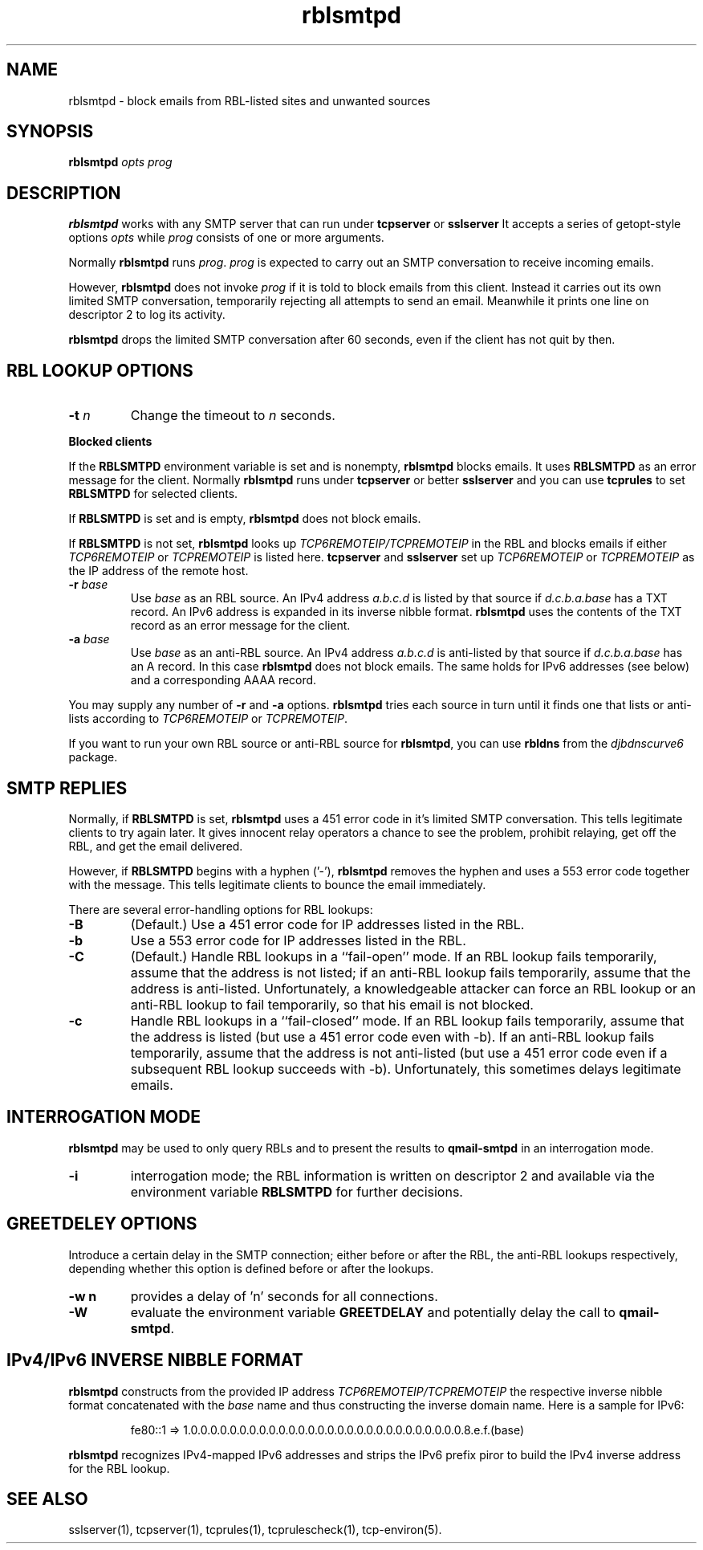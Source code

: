 .TH rblsmtpd 1
.SH NAME
rblsmtpd \- block emails from RBL-listed sites and unwanted sources
.SH SYNOPSIS
.B rblsmtpd
.I opts
.I prog
.SH DESCRIPTION
.B rblsmtpd 
works with any SMTP server that can run under
.B tcpserver
or
.BR sslserver
It accepts a series of getopt-style options
.I opts
while
.I prog
consists of one or more arguments.

Normally
.B rblsmtpd
runs
.IR prog .
.I prog
is expected to carry out an SMTP conversation to receive incoming emails.

However,
.B rblsmtpd
does not invoke
.I prog
if it is told to block emails from this client. 
Instead it carries out its own limited SMTP conversation, 
temporarily rejecting all attempts to send an email. 
Meanwhile it prints one line on descriptor 2 to log its activity.

.B rblsmtpd
drops the limited SMTP conversation after 60 seconds, 
even if the client has not quit by then.
.SH "RBL LOOKUP OPTIONS"
.TP
.B \-t \fIn
Change the timeout to
.I n
seconds.
.P
.B Blocked clients
.P
If the 
.B RBLSMTPD 
environment variable is set and is nonempty,
.B rblsmtpd
blocks emails. It uses 
.B RBLSMTPD 
as an error message for the client. Normally
.B rblsmtpd
runs under
.B tcpserver
or better
.B sslserver
and you can use
.BR tcprules
to set 
.B RBLSMTPD 
for selected clients. 

If 
.B RBLSMTPD
is set and is empty,
.B rblsmtpd
does not block emails. 

If 
.B RBLSMTPD 
is not set,
.B rblsmtpd
looks up 
.I TCP6REMOTEIP/TCPREMOTEIP
in the RBL and blocks emails if either
.I TCP6REMOTEIP
or
.I TCPREMOTEIP
is listed here.
.B tcpserver
and 
.B sslserver
set up
.I TCP6REMOTEIP
or
.I TCPREMOTEIP
as the IP address of the remote host.
.TP
.B \-r \fIbase
Use
.I base
as an RBL source. An IPv4 address
.I a.b.c.d
is listed by that source if
.I d.c.b.a.base
has a TXT record.
An IPv6 address is expanded in its inverse nibble format.
.B rblsmtpd
uses the contents of the TXT record as an error message for the client.
.TP
.B \-a \fIbase
Use
.I base
as an anti-RBL source. An IPv4 address
.I a.b.c.d
is anti-listed by that source if
.I d.c.b.a.base
has an A record. In this case
.B rblsmtpd
does not block emails. The same holds for IPv6 addresses (see below) 
and a corresponding AAAA record. 
.P
You may supply any number of
.B \-r
and
.B \-a
options.
.B rblsmtpd
tries each source in turn until it finds one that lists or anti-lists 
according to 
.I TCP6REMOTEIP
or
.IR TCPREMOTEIP .

If you want to run your own RBL source or anti-RBL source for
.BR rblsmtpd ,
you can use
.B rbldns
from the 
.I djbdnscurve6 
package.
.SH "SMTP REPLIES"
Normally, if 
.B RBLSMTPD 
is set,
.B rblsmtpd
uses a 451 error code in it's limited SMTP conversation. 
This tells legitimate clients to try again later. 
It gives innocent relay operators a chance to see the problem, 
prohibit relaying, get off the RBL, and get the email delivered. 

However, if 
.B RBLSMTPD 
begins with a hyphen ('-'),
.B rblsmtpd
removes the hyphen and uses a 553 error code together with the message.
This tells legitimate clients to bounce the email immediately. 

There are several error-handling options for RBL lookups:
.TP
.B \-B
(Default.) Use a 451 error code for IP addresses listed in the RBL.
.TP
.B \-b
Use a 553 error code for IP addresses listed in the RBL.
.TP
.B \-C
(Default.) Handle RBL lookups in a ``fail-open'' mode. 
If an RBL lookup fails temporarily, assume that the address is not listed; 
if an anti-RBL lookup fails temporarily, assume that the address is anti-listed. 
Unfortunately, a knowledgeable attacker can force an RBL lookup or an anti-RBL 
lookup to fail temporarily, so that his email is not blocked.
.TP
.B \-c
Handle RBL lookups in a ``fail-closed'' mode. 
If an RBL lookup fails temporarily, assume that the address is listed 
(but use a 451 error code even with -b). If an anti-RBL lookup fails temporarily, 
assume that the address is not anti-listed (but use a 451 error code even if a 
subsequent RBL lookup succeeds with -b). Unfortunately, this sometimes delays legitimate emails.
.SH "INTERROGATION MODE"
.B rblsmtpd
may be used to only query RBLs and to present the results to
.BR qmail-smtpd
in an interrogation mode.
.TP
.B \-i
interrogation mode; the RBL information is written on descriptor 2 and available
via the environment variable
.B RBLSMTPD
for further decisions.
.SH "GREETDELEY OPTIONS"
Introduce a certain delay in the SMTP connection;
either before or after the RBL, the anti-RBL lookups respectively,
depending whether this option is defined before or after the lookups.
.TP
.B \-w n
provides a delay of 'n' seconds for all connections.
.TP
.B \-W
evaluate the environment variable
.B GREETDELAY
and potentially delay the call to
.BR qmail-smtpd .
.SH "IPv4/IPv6 INVERSE NIBBLE FORMAT"
.B
rblsmtpd 
constructs from the provided IP address 
.I TCP6REMOTEIP/TCPREMOTEIP
the respective inverse nibble format concatenated with the
.I base
name and thus constructing the inverse domain name. Here is a sample for IPv6:
.IP
fe80::1 =>  
1.0.0.0.0.0.0.0.0.0.0.0.0.0.0.0.0.0.0.0.0.0.0.0.0.0.0.0.0.8.e.f.(base)
.P
.B rblsmtpd 
recognizes IPv4-mapped IPv6 addresses 
and strips the IPv6 prefix 
piror to build the IPv4 inverse address
for the RBL lookup.
.SH "SEE ALSO"
sslserver(1),
tcpserver(1),
tcprules(1),
tcprulescheck(1),
tcp-environ(5).
